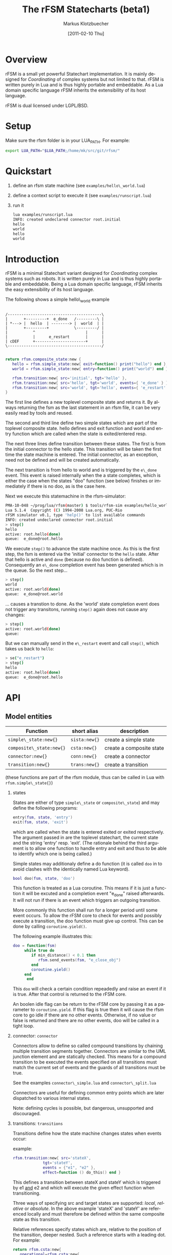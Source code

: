 #+TITLE:	The rFSM Statecharts (beta1)
#+AUTHOR:	Markus Klotzbuecher
#+EMAIL:	markus.klotzbuecher@mech.kuleuven.be
#+DATE:		[2011-02-10 Thu]
#+DESCRIPTION:
#+KEYWORDS:
#+LANGUAGE:	en
#+OPTIONS:	H:3 num:t toc:t \n:nil @:t ::t |:t ^:t -:t f:t *:t <:t
#+OPTIONS:	TeX:t LaTeX:nil skip:nil d:nil todo:t pri:nil tags:not-in-toc
#+INFOJS_OPT:	view:nil toc:nil ltoc:t mouse:underline buttons:0 path:http://orgmode.org/org-info.js
#+EXPORT_SELECT_TAGS: export
#+EXPORT_EXCLUDE_TAGS: noexport
#+LINK_UP:
#+LINK_HOME:
#+XSLT:
#+STYLE:	<link rel="stylesheet" type="text/css" href="css/stylesheet.css" />

#+STARTUP:	showall
#+STARTUP:	hidestars


* Overview

  rFSM is a small yet powerful Statechart implementation. It is mainly
  designed for /Coordinating/ of complex systems but not limited to
  that. rFSM is written purely in Lua and is thus highly portable and
  embeddable. As a Lua domain specific language rFSM inherits the
  extensibility of its host language.

  rFSM is dual licensed under LGPL/BSD.

* Setup

  Make sure the rfsm folder is in your LUA_PATH. For example:

  #+begin_src sh
    export LUA_PATH="$LUA_PATH;/home/mk/src/git/rfsm/"
  #+end_src

* Quickstart

  1. define an rfsm state machine (see =examples/hello\_world.lua=)
  2. define a context script to execute it (see =examples/runscript.lua=)
  3. run it
     #+begin_src sh
       lua examples/runscript.lua
       INFO: created undeclared connector root.initial
       hello
       world
       hello
       world
     #+end_src

* Introduction

  rFSM is a minimal Statechart variant designed for /Coordinating/
  complex systems such as robots. It is written purely in Lua and is
  thus highly portable and embeddable. Being a Lua domain specific
  language, rFSM inherits the easy extensibility of its host language.

  The following shows a simple hello\_world example

  #+begin_src ditaa :file example1.png :cmdline -o

    /-----------------------------------------\
    |       +---------+  e_done   /---------\ |
    | *---> |  hello  | --------> |  world  | |
    |       +---------+           \---------/ |
    |           ^                      |      |
    |           |      e_restart       |      |
    | cDEF      +----------------------+      |
    \-----------------------------------------/

  #+end_src

  #+begin_src lua
    return rfsm.composite_state:new {
       hello = rfsm.simple_state:new{ exit=function() print("hello") end },
       world = rfsm.simple_state:new{ entry=function() print("world") end },

       rfsm.transition:new{ src='initial', tgt='hello' },
       rfsm.transition:new{ src='hello', tgt='world', events={ 'e_done' } },
       rfsm.transition:new{ src='world', tgt='hello', events={ 'e_restart' } },
    }
  #+end_src

  The first line defines a new toplevel composite state and returns
  it. By always returning the fsm as the last statement in an rfsm
  file, it can be very easily read by tools and reused.

  The second and third line define two simple states which are part of
  the toplevel composite state. hello defines and exit function and
  world and entry function which are called when the state is
  exited/entered resp.

  The next three lines define transition between these states. The
  first is from the initial connector to the hello state. This
  transition will be taken the first time the state machine is
  entered. The initial connector, as an exception, need not be defined
  and will be created automatically.

  The next transition is from hello to world and is triggered by the
  =e\_done= event. This event is raised internally when the a state
  completes, which is either the case when the states "doo" function
  (see below) finishes or immediately if there is no doo, as is the
  case here.

  Next we execute this statemachine in the rfsm-simulator:

  #+begin_src sh
    PMA-10-048 ~/prog/lua/rfsm(master) $ tools/rfsm-sim examples/hello_world.lua
    Lua 5.1.4  Copyright (C) 1994-2008 Lua.org, PUC-Rio
    rFSM simulator v0.1, type 'help()' to list available commands
    INFO: created undeclared connector root.initial
    > step()
    hello
    active: root.hello(done)
    queue:  e_done@root.hello
  #+end_src

  We execute =step()= to advance the state machine once. As this is
  the first step, the fsm is entered via the 'initial' connector to
  the =hello= state. After that hello is active and =done= (because no
  doo function is defined). Consequently an =e\_done= completion event
  has been generated which is in the queue. So the next step...

  #+begin_src sh
    > step()
    world
    active: root.world(done)
    queue:  e_done@root.world
  #+end_src

  ... causes a transtion to done. As the 'world' state completion
  event does not trigger any transitons, running =step()= again does
  not cause any changes:

  #+begin_src sh
    > step()
    active: root.world(done)
    queue:
  #+end_src
  But we can manually send in the =e\_restart= event and call =step()=,
  which takes us back to =hello=:

  #+begin_src sh
    > se("e_restart")
    > step()
    hello
    active: root.hello(done)
    queue:  e_done@root.hello
  #+end_src


* API
** Model entities

   | Function                 | short alias   | description              |
   |--------------------------+---------------+--------------------------|
   | =simple\_state:new{}=    | =sista:new{}= | create a simple state    |
   | =composite\_state:new{}= | =csta:new{}=  | create a composite state |
   | =connector:new{}=        | =conn:new{}=  | create a connector       |
   | =transition:new{}=       | =trans:new{}= | create a transition      |

   (these functions are part of the rfsm module, thus can be called
   in Lua with =rfsm.simple\_state{}=)

   1. states

      States are either of type =simple\_state= or =composite\_state=)
      and may define the following programs:

      #+begin_src lua
	entry(fsm, state, 'entry')
	exit(fsm, state, 'exit')
      #+end_src

      which are called when the state is entered exited or exited
      respectively. The argument passed in are the toplevel
      statechart, the current state and the string 'entry'
      resp. 'exit'. (The rationale behind the third argument is to
      allow one function to handle entry and exit and thus to be able
      to identify which one is being called.)

      Simple states may additionaly define a do function (it is called
      =doo= in to avoid clashes with the identically named Lua
      keyword).

      #+begin_src lua
	bool doo(fsm, state, 'doo')
      #+end_src

      This function is treated as a Lua coroutine. This means if it is
      just a function it will be excuted and a completion event
      "e_done" raised afterwards. It will not run if there is an event
      which triggers an outgoing transition.

      More commonly this function shall run for a longer period until
      some event occurs. To allow the rFSM core to check for events
      and possibly execute a transition, the doo function must give up
      control. This can be done by calling =coroutine.yield()=.

      The following example illustrates this:

      #+begin_src lua
	doo = function(fsm)
		 while true do
		    if min_distance() < 0.1 then
		       rfsm.send_events(fsm, "e_close_obj")
		    end
		    coroutine.yield()
		 end
	      end
      #+end_src

      This =doo= will check a certain condition repeadedly and raise
      an event if it is true. After that control is returned to the
      rFSM core.

      An boolen idle flag can be return to the rFSM core by passing it
      as a parameter to =coroutine.yield=. If this flag is true then
      it will cause the rfsm core to go idle if there are no other
      events. Otherwise, if no value or false is returned and there
      are no other events, doo will be called in a tight loop.

   2. connector: =connector=

      Connectors allow to define so called compound transitions by
      chaining multiple transition segments together. Connectors are
      similar to the UML junction element and are statically
      checked. This means for a compound transition to be executed the
      events specified on all transitions must match the current set
      of events and the guards of all transitions must be true.

      See the examples =connector\_simple.lua= and =connector\_split.lua=

      Connectors are useful for defining common entry points which are
      later dispatched to various internal states.

      Note: defining cycles is possible, but dangerous, unsupported
      and discouraged.

   3. transitions: =transitions=

      Transitions define how the state machine changes states when
      events occur:

      example:

      #+begin_src lua
	rfsm.transition:new{ src='stateX',
			     tgt='stateY',
			     events = {"e1", "e2" },
			     effect=function () do_this() end }
      #+end_src

      This defines a transition between stateX and stateY which is
      triggered by e1 _and_ e2 and which will execute the given effect
      function when transitioning.

      Three ways of specifying src and target states are supported:
      /local/, /relative/ or /absolute/. In the above example 'stateX'
      and 'stateY' are referenced locally and must therefore be
      defined within the same composite state as this transition.

      Relative references specify states which are, relative to the
      position of the transition, deeper nested. Such a reference
      starts with a leading dot. For example:

      #+begin_src lua
	return rfsm.csta:new{
	   operational=rfsm.csta:new{
	      motors_on = rfsm.csta:new{
		 moving = rfsm.sista:new{},
		 stopped = rfsm.sista:new{},
	      },
	   },
	   off=rfsm.sista:new{},
	   rfsm.trans:new{src='initial', tgt=".operational.motors_on.moving"}
	}
      #+end_src

      This transition is defined between the (locally referenced)
      'initial' connector to the relatively referenced =moving= state.

      At last absolute references begin with "root." Using absolute
      syntax is strongly discouraged for anything other than testing,
      as it breaks compositionality: if a state machine is used within
      a larger statemachine the absolute reference is broken.

** Operational API

   | Function                     | description                                          |
   |------------------------------+------------------------------------------------------|
   | =fsm rfsm.init(fsmmodel)=    | create an inialized rfsm instance from model         |
   | =idle rfsm.step(fsm, n)=     | attempt to transition FSM n times. Default: once     |
   | =rfsm.run(fsm)=              | run FSM until it goes idle                           |
   | =rfsm.send\_events(fsm, ...)= | send one or more events to internal rfsm event queue |


   The =step= will attempt to step the given initialized fsm for n
   times. A step can either be a transition or a single execution of
   the doo program. Step will return either when the state machine is
   idle or the number of steps has been reached. The Boolean return
   value is whether the fsm is idle or not.

   Invoking =run= will call step as long as the fsm is not idle. Not idle
   means: there are events in the queue or there is an active =doo=
   function which is not idle.

** Hook functions

   The following hook functions can be defined for a toplevel
   composite state and allow to refine various behavior of the state
   machine.

   | function                 | description                                                                      |
   |--------------------------+----------------------------------------------------------------------------------|
   | =dbg=                    | called to output debug information. Set to false to disable. Default false.      |
   | =info=                   | called to output informational messages. Set to false to disable. Default stdout |
   | =warn=                   | called to output warnings. Set to false to disable. Default stderr.              |
   | =err=                    | called to output errors. Set to false to disable. Default stderr.                |
   | =table getevents()=      | function which returns a table of new events which have occurred                 |
   | =dropevents(fsm, evtab)= | function is called with events which are discarded                               |
   | =step\_hook(fsm)=        | is called for each step (mostly for debugging purposes)                          |
   | =idle\_hook(fsm)=        | called *instead* of returning from step/run functions                            |

   The most important function is =getevents=. The purpose of this
   function is return all events which occurred in a table. This allows
   to integrate rFSM instances into any event driven environment.

* Common pitfalls

  1. Name clashes between state/connector names with reserved Lua
     keywords.

     This can be worked around by using the following syntax:

     #+BEGIN_EXAMPLE
     ['end'] = rfsm.sista{...}
     #+END_EXAMPLE

  2. Executing functions accidentially

     It is a common mistake to execute externally defined functions
     instead of adding references to them:

     #+BEGIN_EXAMPLE
     stateX = rfsm.sista{ entry = my_func() }
     #+END_EXAMPLE

     The (likely) mistake above is to execute my_func and assigning the
     result to entry instead of assigning my_func:

     #+BEGIN_EXAMPLE
     stateX = rfsm.sista{ entry = my_func }
     #+END_EXAMPLE

     Of course the first example would be perfectly valid if my_func()
     returned a function as a result!

* Tools

  Some useful tools to be found in the =tools/= directory.

  - =rfsm-viz=
    simple tool which can generate images from state machines.

    to generate all possible formats run:

    #+BEGIN_EXAMPLE
    tools/rfsm-viz all examples/composite_nested.lua
    #+END_EXAMPLE

    generates various representations (in examples/)

  - =rfsm-sim=

    small command line simulator for running a fsm
    interactively.

    #+BEGIN_EXAMPLE
    tools/rfsm-sim all examples/ball_tracker_scope.lua
    #+END_EXAMPLE

    It requires a image viewer which automatically updates once the
    file displayed changes. For example =evince= works nicely.

  - =rfsm2json= converts an lua fsm to a json representation. Requires
    lua-json.

  - =rfsm-dbg= experimental. don't use.

* Helper modules
  - =fsm2uml.lua= module to generate UML like figures from rFSM
  - =fsm2tree.lua= module to generate the tree structure of an rFSM instance
  - =fsmpp.lua= Lowlevel function used to improve the debug output.
  - =fsmtesting.lua= statemachine testing infrastructure.
  - =rfsm\_rtt.lua= Useful functions for using rFSM with OROCOS rtt
  - =fsmdbg.lua= a remote debugger interface which is simply still too
    experimental to be even documented.

* More examples, tips and tricks

  1. A more complete example

     graphical model:

  #+begin_src ditaa :file example2.png :cmdline -o

  /-----------------------------------------------------\
  | root                                                |
  |                                                     |
  |        /----------------------------------------\   |
  |        | on                                     |   |
  |        |        *                     c9AC      |   |
  |        |        |                               |   |
  |        |        v                               |   |
  |  *---->|  /------------\ e_stop  /-----------\  |   |
  |  ^     |  |            |-------->|           |  |   |
  |  |     |  |   moving   |         |  waiting  |  |   |
  |  |     |  |            |<--------|           |  |   |
  |  |     |  \------------/ e_start \-----------/  |   |
  |  |     |                                        |   |
  |  |     \----------------------------------------/   |
  |  |                                 ^  |             |
  |  | e_reset           e_error_fixed |  |             |
  |  |                                 |  | e_error     |
  |  |                                 |  v             |
  |  |    /-------------\            /-------\          |
  |  +----| fatal_error |<-----------| error |          |
  |       \-------------/            \-------/          |
  |                      e_fatal_error                  |
  |                                        cDEF         |
  |                                                     |
  \-----------------------------------------------------/

  #+end_src

     textual representation:

  #+begin_src lua
    -- any rFSM is always contained in a composite_state
    return rfsm.composite_state:new {
       dbg = true, -- enable debugging

       on = rfsm.composite_state:new {
	  entry = function () print("disabling brakes") end,
	  exit = function () print("enabling brakes") end,

	  moving = rfsm.simple_state:new {
	     entry=function () print("starting to move") end,
	     exit=function () print("stopping") end,
	  },

	  waiting = rfsm.simple_state:new {},

	  -- define some transitions
	  rfsm.trans:new{ src='initial', tgt='waiting' },
	  rfsm.trans:new{ src='waiting', tgt='moving', events={ 'e_start' } },
	  rfsm.trans:new{ src='moving', tgt='waiting', events={ 'e_stop' } },
       },

       error = rfsm.simple_state:new {
	  doo = function (fsm)
		     print ("Error detected - trying to fix")
		     coroutine.yield()
		     math.randomseed( os.time() )
		     coroutine.yield()
		     if math.random(0,100) < 40 then
			print("unable to fix, raising e_fatal_error")
			rfsm.send_events(fsm, "e_fatal_error")
		     else
			print("repair succeeded!")
			rfsm.send_events(fsm, "e_error_fixed")
		     end
		  end,
       },

       fatal_error = rfsm.simple_state:new {},

       rfsm.trans:new{ src='initial', tgt='on', effect=function () print("initalizing system") end },
       rfsm.trans:new{ src='on', tgt='error', events={ 'e_error' } },
       rfsm.trans:new{ src='error', tgt='on', events={ 'e_error_fixed' } },
       rfsm.trans:new{ src='error', tgt='fatal_error', events={ 'e_fatal_error' } },
       rfsm.trans:new{ src='fatal_error', tgt='initial', events={ 'e_reset' } },
    }
  #+end_src

  2. How to include other state machines

     this is easy! Let's assume the state machine is is a file
     "subfsm.lua" and uses the strongly recommended =return
     rfsm.csta:new ...= syntax, it can be included as follows:

     #+begin_src lua
       return rfsm.csta:new {

	  name_of_composite_state = dofile("subfsm.lua"),

	  otherstateX = rfsm.sista{},
	  ...
       }
     #+end_src

     Make sure not to forget the ',' after the =dofile()= statement!

* Acknowledgement

  - Funding

    The research leading to these results has received funding from
    the European Community's Seventh Framework Programme
    (FP7/2007-2013) under grant agreement no. FP7-ICT-231940-BRICS
    (Best Practice in Robotics)

  - Scientific background

    This work borrows many ideas from the Statecharts by David Harel
    and some ideas from UML 2.1 State Machines. The following
    publications are the most relevant

    David Harel and Amnon Naamad. 1996. The STATEMATE semantics of
    statecharts. ACM Trans. Softw. Eng. Methodol. 5, 4 (October 1996),
    293-333. DOI=10.1145/235321.235322
    http://doi.acm.org/10.1145/235321.235322

    The OMG UML Specification:
    http://www.omg.org/spec/UML/2.3/Superstructure/PDF/
